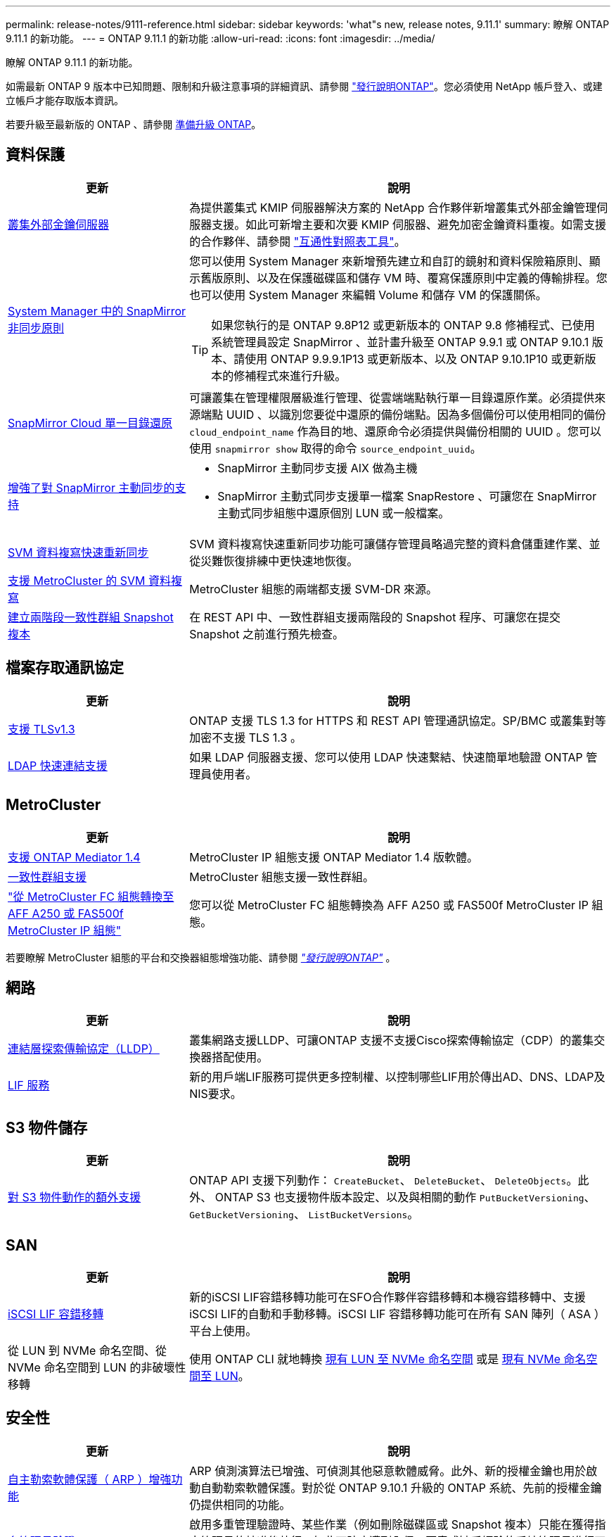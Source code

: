 ---
permalink: release-notes/9111-reference.html 
sidebar: sidebar 
keywords: 'what"s new, release notes, 9.11.1' 
summary: 瞭解 ONTAP 9.11.1 的新功能。 
---
= ONTAP 9.11.1 的新功能
:allow-uri-read: 
:icons: font
:imagesdir: ../media/


[role="lead"]
瞭解 ONTAP 9.11.1 的新功能。

如需最新 ONTAP 9 版本中已知問題、限制和升級注意事項的詳細資訊、請參閱 https://library.netapp.com/ecm/ecm_download_file/ECMLP2492508["發行說明ONTAP"^]。您必須使用 NetApp 帳戶登入、或建立帳戶才能存取版本資訊。

若要升級至最新版的 ONTAP 、請參閱 xref:../upgrade/prepare.html[準備升級 ONTAP]。



== 資料保護

[cols="30%,70%"]
|===
| 更新 | 說明 


| xref:../encryption-at-rest/configure-cluster-key-server-task.html[叢集外部金鑰伺服器] | 為提供叢集式 KMIP 伺服器解決方案的 NetApp 合作夥伴新增叢集式外部金鑰管理伺服器支援。如此可新增主要和次要 KMIP 伺服器、避免加密金鑰資料重複。如需支援的合作夥伴、請參閱 link:https://imt.netapp.com/matrix/#welcome["互通性對照表工具"^]。 


| xref:../task_dp_create_custom_data_protection_policies.html[System Manager 中的 SnapMirror 非同步原則]  a| 
您可以使用 System Manager 來新增預先建立和自訂的鏡射和資料保險箱原則、顯示舊版原則、以及在保護磁碟區和儲存 VM 時、覆寫保護原則中定義的傳輸排程。您也可以使用 System Manager 來編輯 Volume 和儲存 VM 的保護關係。


TIP: 如果您執行的是 ONTAP 9.8P12 或更新版本的 ONTAP 9.8 修補程式、已使用系統管理員設定 SnapMirror 、並計畫升級至 ONTAP 9.9.1 或 ONTAP 9.10.1 版本、請使用 ONTAP 9.9.9.1P13 或更新版本、以及 ONTAP 9.10.1P10 或更新版本的修補程式來進行升級。



| xref:../data-protection/restore-contents-volume-snapshot-task.html[SnapMirror Cloud 單一目錄還原] | 可讓叢集在管理權限層級進行管理、從雲端端點執行單一目錄還原作業。必須提供來源端點 UUID 、以識別您要從中還原的備份端點。因為多個備份可以使用相同的備份 `cloud_endpoint_name` 作為目的地、還原命令必須提供與備份相關的 UUID 。您可以使用 `snapmirror show` 取得的命令 `source_endpoint_uuid`。 


| xref:../snapmirror-active-sync/interoperability-reference.html[增強了對 SnapMirror 主動同步的支持]  a| 
* SnapMirror 主動同步支援 AIX 做為主機
* SnapMirror 主動式同步支援單一檔案 SnapRestore 、可讓您在 SnapMirror 主動式同步組態中還原個別 LUN 或一般檔案。




| xref:../data-protection/reactivate-original-source-svm-task.html[SVM 資料複寫快速重新同步] | SVM 資料複寫快速重新同步功能可讓儲存管理員略過完整的資料倉儲重建作業、並從災難恢復排練中更快速地恢復。 


| xref:../data-protection/snapmirror-svm-replication-concept.html#support-details[支援 MetroCluster 的 SVM 資料複寫] | MetroCluster 組態的兩端都支援 SVM-DR 來源。 


 a| 
xref:../consistency-groups/protect-task.html[建立兩階段一致性群組 Snapshot 複本]
| 在 REST API 中、一致性群組支援兩階段的 Snapshot 程序、可讓您在提交 Snapshot 之前進行預先檢查。 
|===


== 檔案存取通訊協定

[cols="30%,70%"]
|===
| 更新 | 說明 


| xref:../networking/configure_network_security_using_federal_information_processing_standards_@fips@.html[支援 TLSv1.3] | ONTAP 支援 TLS 1.3 for HTTPS 和 REST API 管理通訊協定。SP/BMC 或叢集對等加密不支援 TLS 1.3 。 


| xref:../nfs-admin/ldap-fast-bind-nsswitch-authentication-task.html[LDAP 快速連結支援] | 如果 LDAP 伺服器支援、您可以使用 LDAP 快速繫結、快速簡單地驗證 ONTAP 管理員使用者。 
|===


== MetroCluster

[cols="30%,70%"]
|===
| 更新 | 說明 


| xref:../mediator/index.html[支援 ONTAP Mediator 1.4] | MetroCluster IP 組態支援 ONTAP Mediator 1.4 版軟體。 


| xref:../consistency-groups/index.html#metrocluster[一致性群組支援] | MetroCluster 組態支援一致性群組。 


| link:https://docs.netapp.com/us-en/ontap-metrocluster/transition/task_move_cluster_connections.html#which-connections-to-move["從 MetroCluster FC 組態轉換至 AFF A250 或 FAS500f MetroCluster IP 組態"^] | 您可以從 MetroCluster FC 組態轉換為 AFF A250 或 FAS500f MetroCluster IP 組態。 
|===
若要瞭解 MetroCluster 組態的平台和交換器組態增強功能、請參閱 _link:https://library.netapp.com/ecm/ecm_download_file/ECMLP2492508["發行說明ONTAP"^]_ 。



== 網路

[cols="30%,70%"]
|===
| 更新 | 說明 


| xref:../networking/display_network_connectivity_with_neighbor_discovery_protocols.html[連結層探索傳輸協定（LLDP）] | 叢集網路支援LLDP、可讓ONTAP 支援不支援Cisco探索傳輸協定（CDP）的叢集交換器搭配使用。 


| xref:../networking/lifs_and_service_policies96.html[LIF 服務] | 新的用戶端LIF服務可提供更多控制權、以控制哪些LIF用於傳出AD、DNS、LDAP及NIS要求。 
|===


== S3 物件儲存

[cols="30%,70%"]
|===
| 更新 | 說明 


| xref:../s3-config/ontap-s3-supported-actions-reference.html[對 S3 物件動作的額外支援]  a| 
ONTAP API 支援下列動作： `CreateBucket`、 `DeleteBucket`、 `DeleteObjects`。此外、 ONTAP S3 也支援物件版本設定、以及與相關的動作 `PutBucketVersioning`、 `GetBucketVersioning`、 `ListBucketVersions`。

|===


== SAN

[cols="30%,70%"]
|===
| 更新 | 說明 


| xref:../san-admin/asa-iscsi-lif-fo-task.html[iSCSI LIF 容錯移轉] | 新的iSCSI LIF容錯移轉功能可在SFO合作夥伴容錯移轉和本機容錯移轉中、支援iSCSI LIF的自動和手動移轉。iSCSI LIF 容錯移轉功能可在所有 SAN 陣列（ ASA ）平台上使用。 


| 從 LUN 到 NVMe 命名空間、從 NVMe 命名空間到 LUN 的非破壞性移轉 | 使用 ONTAP CLI 就地轉換 xref:../san-admin/convert-lun-to-namespace.html[現有 LUN 至 NVMe 命名空間] 或是 xref:../nvme/convert-namespace-to-lun-task.html[現有 NVMe 命名空間至 LUN]。 
|===


== 安全性

[cols="30%,70%"]
|===
| 更新 | 說明 


| xref:../anti-ransomware/index.html[自主勒索軟體保護（ ARP ）增強功能] | ARP 偵測演算法已增強、可偵測其他惡意軟體威脅。此外、新的授權金鑰也用於啟動自動勒索軟體保護。對於從 ONTAP 9.10.1 升級的 ONTAP 系統、先前的授權金鑰仍提供相同的功能。 


| xref:../multi-admin-verify/index.html[多管理員驗證] | 啟用多重管理驗證時、某些作業（例如刪除磁碟區或 Snapshot 複本）只能在獲得指定管理員的核准後執行。如此可防止遭到入侵、惡意或缺乏經驗的系統管理員進行不必要的變更或刪除資料。 
|===


== 儲存效率

[cols="30%,70%"]
|===
| 更新 | 說明 


| xref:../volumes/view-footprint-savings-task.html[檢視實體佔用空間的節約效益] | 當您在磁碟區上啟用對溫度敏感的儲存效率時、您可以使用 volume show-f佔 地面積命令來顯示實體佔用空間的節約效益。 


| xref:../flexgroup/supported-unsupported-config-concept.html[SnapLock 支援 FlexGroup Volume] | SnapLock 支援儲存在 FlexGroup 磁碟區上的資料。FlexGroup Volume 支援適用於 SnapLock Compliance 和 SnapLock Enterprise 模式。 


| xref:../svm-migrate/index.html[SVM資料移動性] | 將支援的 AFF 陣列數量增加到三個、並在來源和目的地同時執行 ONTAP 9.11.1 或更新版本時、新增對 SnapMirror 關係的支援。此外也推出外部金鑰管理（ KMIP ）、可用於雲端和內部部署安裝。 
|===


== 儲存資源管理增強功能

[cols="30%,70%"]
|===
| 更新 | 說明 


| xref:../file-system-analytics/activity-tracking-task.html[檔案系統分析中 SVM 層級的活動追蹤] | 活動追蹤會在 SVM 層級進行彙總、追蹤讀寫 IOPS 和流量、提供即時且可據以行動的資料洞見。 


| xref:../flexcache/enable-file-access-time-updates-task.html[啟用檔案存取時間更新] | 啟用時、只有在目前存取時間的存留時間超過使用者指定的持續時間時、 FlexCache 原始磁碟區的存取時間才會更新。 


| xref:../flexgroup/manage-client-async-dir-delete-task.html[非同步目錄刪除] | 當儲存管理員授予 NFS 和 SMB 用戶端在磁碟區上的權限時、就可以使用非同步刪除功能。啟用非同步刪除時、 Linux 用戶端可以使用 mv 命令、 Windows 用戶端可以使用 rename 命令來刪除目錄並將其移至隱藏位置 `.ontaptrashbin` 目錄。 


| xref:../snaplock/snaplock-concept.html[SnapLock 支援 FlexGroup Volume] | SnapLock 支援儲存在 FlexGroup 磁碟區上的資料。FlexGroup Volume 支援適用於 SnapLock Compliance 和 SnapLock Enterprise 模式。SnapLock 不支援在 FlexGroup 磁碟區上執行下列作業： SnapLock for SnapVault 、事件型保留和法定保留。 
|===


== SVM 管理增強功能

[cols="30%,70%"]
|===
| 更新 | 說明 


| xref:../svm-migrate/index.html[SVM資料移動性] | 將支援的 AFF 陣列數量增加到三個、並在來源和目的地同時執行 ONTAP 9.11.1 或更新版本時、新增對 SnapMirror 關係的支援。此外、我們也推出外部金鑰管理（ KMIP ）、可用於雲端和內部部署安裝。 
|===


== 系統管理員

[cols="30%,70%"]
|===
| 更新 | 說明 


| xref:../task_dp_create_custom_data_protection_policies.html[管理 SnapMirror 非同步原則]  a| 
使用 System Manager 新增預先建立的自訂鏡射和資料保險箱原則、顯示舊版原則、以及在保護磁碟區和儲存 VM 時、覆寫保護原則中定義的傳輸排程。您也可以使用 System Manager 來編輯 Volume 和儲存 VM 的保護關係。


NOTE: 如果您使用的是 ONTAP 9.8P12 或更新版本的 ONTAP 9.8 修補程式版本、而且您使用系統管理員設定了 SnapMirror 、而且您打算升級至 ONTAP 9.9.1 或 ONTAP 9.10.1 版本、則應該使用 ONTAP 9.9.9.1P13 或更新版本、以及 ONTAP 9.10.1P10 或更新版本的修補程式來進行升級。



| xref:../task_admin_troubleshoot_hardware_problems.html[硬體視覺化] | System Manager 中的硬體視覺化功能支援所有目前的 AFF 和 FAS 平台。 


| xref:../insights-system-optimization-task.html[系統分析洞見] | System Manager 會在 Insights 頁面上顯示額外的容量和安全洞見、以及叢集和儲存 VM 組態的新見解、協助您最佳化系統。 


| 使用性增強功能  a| 
* xref:../task_admin_add_a_volume.html[根據預設、新建立的磁碟區無法共用：] 您可以指定預設存取權限、例如透過 NFS 匯出或透過 SMB/CIFS 共用、以及指定權限等級。
* xref:../san-admin/manage-san-initiators-task.html[SAN 簡化：] 新增或編輯啟動器群組時、 System Manager 使用者可以檢視群組中啟動器的連線狀態、並確保群組中包含已連線的啟動器、以便存取 LUN 資料。




| xref:../add-create-local-tier-task.html[進階本機層（ Aggregate ）作業]  a| 
如果系統管理員不想接受 System Manager 的建議、可以指定本機層的組態。此外、系統管理員也可以編輯現有本機層的 RAID 組態。


NOTE: 如果您使用的是 ONTAP 9.8P12 或更新版本的 ONTAP 9.8 修補程式版本、而且您使用系統管理員設定了 SnapMirror 、而且您打算升級至 ONTAP 9.9.1 或 ONTAP 9.10.1 版本、則應該使用 ONTAP 9.9.9.1P13 或更新版本、以及 ONTAP 9.10.1P10 或更新版本的修補程式來進行升級。



| xref:../system-admin/ontap-implements-audit-logging-concept.html[管理稽核記錄] | 您可以使用系統管理員來檢視和管理 ONTAP 稽核記錄。 
|===
